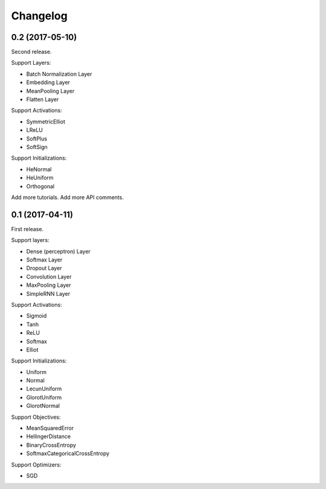 Changelog
---------


0.2 (2017-05-10)
~~~~~~~~~~~~~~~~

Second release.

Support Layers:

* Batch Normalization Layer
* Embedding Layer
* MeanPooling Layer
* Flatten Layer

Support Activations:

* SymmetricElliot
* LReLU
* SoftPlus
* SoftSign

Support Initializations:

* HeNormal
* HeUniform
* Orthogonal

Add more tutorials.
Add more API comments.



0.1 (2017-04-11)
~~~~~~~~~~~~~~~~

First release.

Support layers:

* Dense (perceptron) Layer
* Softmax Layer
* Dropout Layer
* Convolution Layer
* MaxPooling Layer
* SimpleRNN Layer


Support Activations:

* Sigmoid
* Tanh
* ReLU
* Softmax
* Elliot


Support Initializations:

* Uniform
* Normal
* LecunUniform
* GlorotUniform
* GlorotNormal


Support Objectives:

* MeanSquaredError
* HellingerDistance
* BinaryCrossEntropy
* SoftmaxCategoricalCrossEntropy


Support Optimizers:

* SGD


